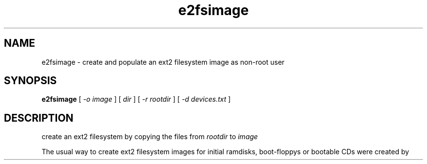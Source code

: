 .TH e2fsimage 3 "14 January 2004" "0.0.1" 
.SH NAME
e2fsimage \- create and populate an ext2 filesystem image as non-root user
.SH SYNOPSIS
.B e2fsimage
[
.I -o image
] [
.I dir
] [
.I -r rootdir
] [
.I -d devices.txt
]
.SH DESCRIPTION
.LP
create an ext2 filesystem by copying the files from 
.I rootdir 
to 
.I image

.LP
The usual way to create ext2 filesystem images for initial ramdisks,
boot-floppys or bootable CDs were created by 

.LP
